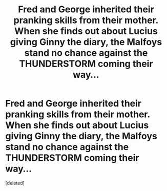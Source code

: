 #+TITLE: Fred and George inherited their pranking skills from their mother. When she finds out about Lucius giving Ginny the diary, the Malfoys stand no chance against the THUNDERSTORM coming their way...

* Fred and George inherited their pranking skills from their mother. When she finds out about Lucius giving Ginny the diary, the Malfoys stand no chance against the THUNDERSTORM coming their way...
:PROPERTIES:
:Score: 1
:DateUnix: 1619903915.0
:DateShort: 2021-May-02
:FlairText: Prompt
:END:
[deleted]

